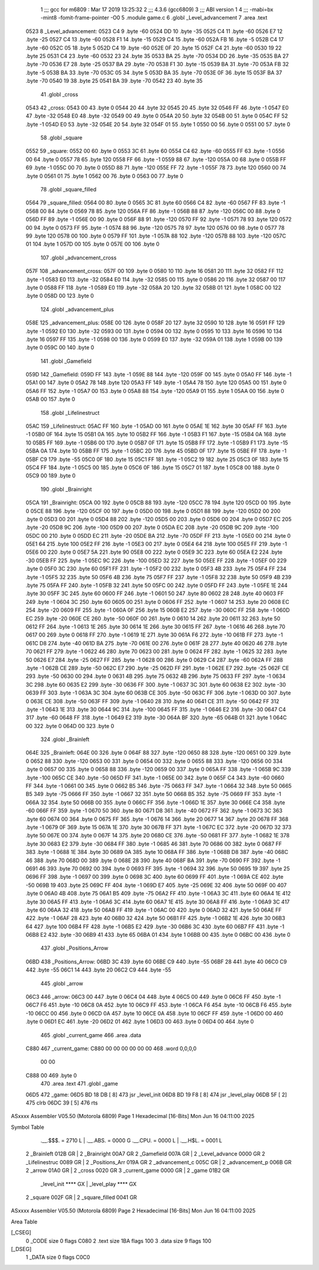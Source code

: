                               1 ;;; gcc for m6809 : Mar 17 2019 13:25:32
                              2 ;;; 4.3.6 (gcc6809)
                              3 ;;; ABI version 1
                              4 ;;; -mabi=bx -mint8 -fomit-frame-pointer -O0
                              5 	.module	game.c
                              6 	.globl	_Level_advancement
                              7 	.area	.text
   0523                       8 _Level_advancement:
   0523 C4                    9 	.byte	-60
   0524 DD                   10 	.byte	-35
   0525 C4                   11 	.byte	-60
   0526 E7                   12 	.byte	-25
   0527 C4                   13 	.byte	-60
   0528 F1                   14 	.byte	-15
   0529 C4                   15 	.byte	-60
   052A FB                   16 	.byte	-5
   052B C4                   17 	.byte	-60
   052C 05                   18 	.byte	5
   052D C4                   19 	.byte	-60
   052E 0F                   20 	.byte	15
   052F C4                   21 	.byte	-60
   0530 19                   22 	.byte	25
   0531 C4                   23 	.byte	-60
   0532 23                   24 	.byte	35
   0533 BA                   25 	.byte	-70
   0534 DD                   26 	.byte	-35
   0535 BA                   27 	.byte	-70
   0536 E7                   28 	.byte	-25
   0537 BA                   29 	.byte	-70
   0538 F1                   30 	.byte	-15
   0539 BA                   31 	.byte	-70
   053A FB                   32 	.byte	-5
   053B BA                   33 	.byte	-70
   053C 05                   34 	.byte	5
   053D BA                   35 	.byte	-70
   053E 0F                   36 	.byte	15
   053F BA                   37 	.byte	-70
   0540 19                   38 	.byte	25
   0541 BA                   39 	.byte	-70
   0542 23                   40 	.byte	35
                             41 	.globl	_cross
   0543                      42 _cross:
   0543 00                   43 	.byte	0
   0544 20                   44 	.byte	32
   0545 20                   45 	.byte	32
   0546 FF                   46 	.byte	-1
   0547 E0                   47 	.byte	-32
   0548 E0                   48 	.byte	-32
   0549 00                   49 	.byte	0
   054A 20                   50 	.byte	32
   054B 00                   51 	.byte	0
   054C FF                   52 	.byte	-1
   054D E0                   53 	.byte	-32
   054E 20                   54 	.byte	32
   054F 01                   55 	.byte	1
   0550 00                   56 	.byte	0
   0551 00                   57 	.byte	0
                             58 	.globl	_square
   0552                      59 _square:
   0552 00                   60 	.byte	0
   0553 3C                   61 	.byte	60
   0554 C4                   62 	.byte	-60
   0555 FF                   63 	.byte	-1
   0556 00                   64 	.byte	0
   0557 78                   65 	.byte	120
   0558 FF                   66 	.byte	-1
   0559 88                   67 	.byte	-120
   055A 00                   68 	.byte	0
   055B FF                   69 	.byte	-1
   055C 00                   70 	.byte	0
   055D 88                   71 	.byte	-120
   055E FF                   72 	.byte	-1
   055F 78                   73 	.byte	120
   0560 00                   74 	.byte	0
   0561 01                   75 	.byte	1
   0562 00                   76 	.byte	0
   0563 00                   77 	.byte	0
                             78 	.globl	_square_filled
   0564                      79 _square_filled:
   0564 00                   80 	.byte	0
   0565 3C                   81 	.byte	60
   0566 C4                   82 	.byte	-60
   0567 FF                   83 	.byte	-1
   0568 00                   84 	.byte	0
   0569 78                   85 	.byte	120
   056A FF                   86 	.byte	-1
   056B 88                   87 	.byte	-120
   056C 00                   88 	.byte	0
   056D FF                   89 	.byte	-1
   056E 00                   90 	.byte	0
   056F 88                   91 	.byte	-120
   0570 FF                   92 	.byte	-1
   0571 78                   93 	.byte	120
   0572 00                   94 	.byte	0
   0573 FF                   95 	.byte	-1
   0574 88                   96 	.byte	-120
   0575 78                   97 	.byte	120
   0576 00                   98 	.byte	0
   0577 78                   99 	.byte	120
   0578 00                  100 	.byte	0
   0579 FF                  101 	.byte	-1
   057A 88                  102 	.byte	-120
   057B 88                  103 	.byte	-120
   057C 01                  104 	.byte	1
   057D 00                  105 	.byte	0
   057E 00                  106 	.byte	0
                            107 	.globl	_advancement_cross
   057F                     108 _advancement_cross:
   057F 00                  109 	.byte	0
   0580 10                  110 	.byte	16
   0581 20                  111 	.byte	32
   0582 FF                  112 	.byte	-1
   0583 E0                  113 	.byte	-32
   0584 E0                  114 	.byte	-32
   0585 00                  115 	.byte	0
   0586 20                  116 	.byte	32
   0587 00                  117 	.byte	0
   0588 FF                  118 	.byte	-1
   0589 E0                  119 	.byte	-32
   058A 20                  120 	.byte	32
   058B 01                  121 	.byte	1
   058C 00                  122 	.byte	0
   058D 00                  123 	.byte	0
                            124 	.globl	_advancement_plus
   058E                     125 _advancement_plus:
   058E 00                  126 	.byte	0
   058F 20                  127 	.byte	32
   0590 10                  128 	.byte	16
   0591 FF                  129 	.byte	-1
   0592 E0                  130 	.byte	-32
   0593 00                  131 	.byte	0
   0594 00                  132 	.byte	0
   0595 10                  133 	.byte	16
   0596 10                  134 	.byte	16
   0597 FF                  135 	.byte	-1
   0598 00                  136 	.byte	0
   0599 E0                  137 	.byte	-32
   059A 01                  138 	.byte	1
   059B 00                  139 	.byte	0
   059C 00                  140 	.byte	0
                            141 	.globl	_Gamefield
   059D                     142 _Gamefield:
   059D FF                  143 	.byte	-1
   059E 88                  144 	.byte	-120
   059F 00                  145 	.byte	0
   05A0 FF                  146 	.byte	-1
   05A1 00                  147 	.byte	0
   05A2 78                  148 	.byte	120
   05A3 FF                  149 	.byte	-1
   05A4 78                  150 	.byte	120
   05A5 00                  151 	.byte	0
   05A6 FF                  152 	.byte	-1
   05A7 00                  153 	.byte	0
   05A8 88                  154 	.byte	-120
   05A9 01                  155 	.byte	1
   05AA 00                  156 	.byte	0
   05AB 00                  157 	.byte	0
                            158 	.globl	_Lifelinestruct
   05AC                     159 _Lifelinestruct:
   05AC FF                  160 	.byte	-1
   05AD 00                  161 	.byte	0
   05AE 1E                  162 	.byte	30
   05AF FF                  163 	.byte	-1
   05B0 0F                  164 	.byte	15
   05B1 0A                  165 	.byte	10
   05B2 FF                  166 	.byte	-1
   05B3 F1                  167 	.byte	-15
   05B4 0A                  168 	.byte	10
   05B5 FF                  169 	.byte	-1
   05B6 00                  170 	.byte	0
   05B7 0F                  171 	.byte	15
   05B8 FF                  172 	.byte	-1
   05B9 F1                  173 	.byte	-15
   05BA 0A                  174 	.byte	10
   05BB FF                  175 	.byte	-1
   05BC 2D                  176 	.byte	45
   05BD 0F                  177 	.byte	15
   05BE FF                  178 	.byte	-1
   05BF C9                  179 	.byte	-55
   05C0 0F                  180 	.byte	15
   05C1 FF                  181 	.byte	-1
   05C2 19                  182 	.byte	25
   05C3 0F                  183 	.byte	15
   05C4 FF                  184 	.byte	-1
   05C5 00                  185 	.byte	0
   05C6 0F                  186 	.byte	15
   05C7 01                  187 	.byte	1
   05C8 00                  188 	.byte	0
   05C9 00                  189 	.byte	0
                            190 	.globl	_Brainright
   05CA                     191 _Brainright:
   05CA 00                  192 	.byte	0
   05CB 88                  193 	.byte	-120
   05CC 78                  194 	.byte	120
   05CD 00                  195 	.byte	0
   05CE 88                  196 	.byte	-120
   05CF 00                  197 	.byte	0
   05D0 00                  198 	.byte	0
   05D1 88                  199 	.byte	-120
   05D2 00                  200 	.byte	0
   05D3 00                  201 	.byte	0
   05D4 88                  202 	.byte	-120
   05D5 00                  203 	.byte	0
   05D6 00                  204 	.byte	0
   05D7 EC                  205 	.byte	-20
   05D8 9C                  206 	.byte	-100
   05D9 00                  207 	.byte	0
   05DA EC                  208 	.byte	-20
   05DB 9C                  209 	.byte	-100
   05DC 00                  210 	.byte	0
   05DD EC                  211 	.byte	-20
   05DE BA                  212 	.byte	-70
   05DF FF                  213 	.byte	-1
   05E0 00                  214 	.byte	0
   05E1 64                  215 	.byte	100
   05E2 FF                  216 	.byte	-1
   05E3 00                  217 	.byte	0
   05E4 64                  218 	.byte	100
   05E5 FF                  219 	.byte	-1
   05E6 00                  220 	.byte	0
   05E7 5A                  221 	.byte	90
   05E8 00                  222 	.byte	0
   05E9 3C                  223 	.byte	60
   05EA E2                  224 	.byte	-30
   05EB FF                  225 	.byte	-1
   05EC 9C                  226 	.byte	-100
   05ED 32                  227 	.byte	50
   05EE FF                  228 	.byte	-1
   05EF 00                  229 	.byte	0
   05F0 3C                  230 	.byte	60
   05F1 FF                  231 	.byte	-1
   05F2 00                  232 	.byte	0
   05F3 4B                  233 	.byte	75
   05F4 FF                  234 	.byte	-1
   05F5 32                  235 	.byte	50
   05F6 4B                  236 	.byte	75
   05F7 FF                  237 	.byte	-1
   05F8 32                  238 	.byte	50
   05F9 4B                  239 	.byte	75
   05FA FF                  240 	.byte	-1
   05FB 32                  241 	.byte	50
   05FC 00                  242 	.byte	0
   05FD FF                  243 	.byte	-1
   05FE 1E                  244 	.byte	30
   05FF 3C                  245 	.byte	60
   0600 FF                  246 	.byte	-1
   0601 50                  247 	.byte	80
   0602 28                  248 	.byte	40
   0603 FF                  249 	.byte	-1
   0604 3C                  250 	.byte	60
   0605 00                  251 	.byte	0
   0606 FF                  252 	.byte	-1
   0607 14                  253 	.byte	20
   0608 EC                  254 	.byte	-20
   0609 FF                  255 	.byte	-1
   060A 0F                  256 	.byte	15
   060B E2                  257 	.byte	-30
   060C FF                  258 	.byte	-1
   060D EC                  259 	.byte	-20
   060E CE                  260 	.byte	-50
   060F 00                  261 	.byte	0
   0610 14                  262 	.byte	20
   0611 32                  263 	.byte	50
   0612 FF                  264 	.byte	-1
   0613 1E                  265 	.byte	30
   0614 1E                  266 	.byte	30
   0615 FF                  267 	.byte	-1
   0616 46                  268 	.byte	70
   0617 00                  269 	.byte	0
   0618 FF                  270 	.byte	-1
   0619 1E                  271 	.byte	30
   061A F6                  272 	.byte	-10
   061B FF                  273 	.byte	-1
   061C D8                  274 	.byte	-40
   061D BA                  275 	.byte	-70
   061E 00                  276 	.byte	0
   061F 28                  277 	.byte	40
   0620 46                  278 	.byte	70
   0621 FF                  279 	.byte	-1
   0622 46                  280 	.byte	70
   0623 00                  281 	.byte	0
   0624 FF                  282 	.byte	-1
   0625 32                  283 	.byte	50
   0626 E7                  284 	.byte	-25
   0627 FF                  285 	.byte	-1
   0628 00                  286 	.byte	0
   0629 C4                  287 	.byte	-60
   062A FF                  288 	.byte	-1
   062B CE                  289 	.byte	-50
   062C E7                  290 	.byte	-25
   062D FF                  291 	.byte	-1
   062E E7                  292 	.byte	-25
   062F CE                  293 	.byte	-50
   0630 00                  294 	.byte	0
   0631 4B                  295 	.byte	75
   0632 4B                  296 	.byte	75
   0633 FF                  297 	.byte	-1
   0634 3C                  298 	.byte	60
   0635 E2                  299 	.byte	-30
   0636 FF                  300 	.byte	-1
   0637 3C                  301 	.byte	60
   0638 E2                  302 	.byte	-30
   0639 FF                  303 	.byte	-1
   063A 3C                  304 	.byte	60
   063B CE                  305 	.byte	-50
   063C FF                  306 	.byte	-1
   063D 00                  307 	.byte	0
   063E CE                  308 	.byte	-50
   063F FF                  309 	.byte	-1
   0640 28                  310 	.byte	40
   0641 CE                  311 	.byte	-50
   0642 FF                  312 	.byte	-1
   0643 1E                  313 	.byte	30
   0644 9C                  314 	.byte	-100
   0645 FF                  315 	.byte	-1
   0646 E2                  316 	.byte	-30
   0647 C4                  317 	.byte	-60
   0648 FF                  318 	.byte	-1
   0649 E2                  319 	.byte	-30
   064A BF                  320 	.byte	-65
   064B 01                  321 	.byte	1
   064C 00                  322 	.byte	0
   064D 00                  323 	.byte	0
                            324 	.globl	_Brainleft
   064E                     325 _Brainleft:
   064E 00                  326 	.byte	0
   064F 88                  327 	.byte	-120
   0650 88                  328 	.byte	-120
   0651 00                  329 	.byte	0
   0652 88                  330 	.byte	-120
   0653 00                  331 	.byte	0
   0654 00                  332 	.byte	0
   0655 88                  333 	.byte	-120
   0656 00                  334 	.byte	0
   0657 00                  335 	.byte	0
   0658 88                  336 	.byte	-120
   0659 00                  337 	.byte	0
   065A FF                  338 	.byte	-1
   065B 9C                  339 	.byte	-100
   065C CE                  340 	.byte	-50
   065D FF                  341 	.byte	-1
   065E 00                  342 	.byte	0
   065F C4                  343 	.byte	-60
   0660 FF                  344 	.byte	-1
   0661 00                  345 	.byte	0
   0662 B5                  346 	.byte	-75
   0663 FF                  347 	.byte	-1
   0664 32                  348 	.byte	50
   0665 B5                  349 	.byte	-75
   0666 FF                  350 	.byte	-1
   0667 32                  351 	.byte	50
   0668 B5                  352 	.byte	-75
   0669 FF                  353 	.byte	-1
   066A 32                  354 	.byte	50
   066B 00                  355 	.byte	0
   066C FF                  356 	.byte	-1
   066D 1E                  357 	.byte	30
   066E C4                  358 	.byte	-60
   066F FF                  359 	.byte	-1
   0670 50                  360 	.byte	80
   0671 D8                  361 	.byte	-40
   0672 FF                  362 	.byte	-1
   0673 3C                  363 	.byte	60
   0674 00                  364 	.byte	0
   0675 FF                  365 	.byte	-1
   0676 14                  366 	.byte	20
   0677 14                  367 	.byte	20
   0678 FF                  368 	.byte	-1
   0679 0F                  369 	.byte	15
   067A 1E                  370 	.byte	30
   067B FF                  371 	.byte	-1
   067C EC                  372 	.byte	-20
   067D 32                  373 	.byte	50
   067E 00                  374 	.byte	0
   067F 14                  375 	.byte	20
   0680 CE                  376 	.byte	-50
   0681 FF                  377 	.byte	-1
   0682 1E                  378 	.byte	30
   0683 E2                  379 	.byte	-30
   0684 FF                  380 	.byte	-1
   0685 46                  381 	.byte	70
   0686 00                  382 	.byte	0
   0687 FF                  383 	.byte	-1
   0688 1E                  384 	.byte	30
   0689 0A                  385 	.byte	10
   068A FF                  386 	.byte	-1
   068B D8                  387 	.byte	-40
   068C 46                  388 	.byte	70
   068D 00                  389 	.byte	0
   068E 28                  390 	.byte	40
   068F BA                  391 	.byte	-70
   0690 FF                  392 	.byte	-1
   0691 46                  393 	.byte	70
   0692 00                  394 	.byte	0
   0693 FF                  395 	.byte	-1
   0694 32                  396 	.byte	50
   0695 19                  397 	.byte	25
   0696 FF                  398 	.byte	-1
   0697 00                  399 	.byte	0
   0698 3C                  400 	.byte	60
   0699 FF                  401 	.byte	-1
   069A CE                  402 	.byte	-50
   069B 19                  403 	.byte	25
   069C FF                  404 	.byte	-1
   069D E7                  405 	.byte	-25
   069E 32                  406 	.byte	50
   069F 00                  407 	.byte	0
   06A0 4B                  408 	.byte	75
   06A1 B5                  409 	.byte	-75
   06A2 FF                  410 	.byte	-1
   06A3 3C                  411 	.byte	60
   06A4 1E                  412 	.byte	30
   06A5 FF                  413 	.byte	-1
   06A6 3C                  414 	.byte	60
   06A7 1E                  415 	.byte	30
   06A8 FF                  416 	.byte	-1
   06A9 3C                  417 	.byte	60
   06AA 32                  418 	.byte	50
   06AB FF                  419 	.byte	-1
   06AC 00                  420 	.byte	0
   06AD 32                  421 	.byte	50
   06AE FF                  422 	.byte	-1
   06AF 28                  423 	.byte	40
   06B0 32                  424 	.byte	50
   06B1 FF                  425 	.byte	-1
   06B2 1E                  426 	.byte	30
   06B3 64                  427 	.byte	100
   06B4 FF                  428 	.byte	-1
   06B5 E2                  429 	.byte	-30
   06B6 3C                  430 	.byte	60
   06B7 FF                  431 	.byte	-1
   06B8 E2                  432 	.byte	-30
   06B9 41                  433 	.byte	65
   06BA 01                  434 	.byte	1
   06BB 00                  435 	.byte	0
   06BC 00                  436 	.byte	0
                            437 	.globl	_Positions_Arrow
   06BD                     438 _Positions_Arrow:
   06BD 3C                  439 	.byte	60
   06BE C9                  440 	.byte	-55
   06BF 28                  441 	.byte	40
   06C0 C9                  442 	.byte	-55
   06C1 14                  443 	.byte	20
   06C2 C9                  444 	.byte	-55
                            445 	.globl	_arrow
   06C3                     446 _arrow:
   06C3 00                  447 	.byte	0
   06C4 04                  448 	.byte	4
   06C5 00                  449 	.byte	0
   06C6 FF                  450 	.byte	-1
   06C7 F6                  451 	.byte	-10
   06C8 0A                  452 	.byte	10
   06C9 FF                  453 	.byte	-1
   06CA F6                  454 	.byte	-10
   06CB F6                  455 	.byte	-10
   06CC 00                  456 	.byte	0
   06CD 0A                  457 	.byte	10
   06CE 0A                  458 	.byte	10
   06CF FF                  459 	.byte	-1
   06D0 00                  460 	.byte	0
   06D1 EC                  461 	.byte	-20
   06D2 01                  462 	.byte	1
   06D3 00                  463 	.byte	0
   06D4 00                  464 	.byte	0
                            465 	.globl	_current_game
                            466 	.area	.data
   C880                     467 _current_game:
   C880 00 00 00 00 00 00   468 	.word	0,0,0,0
        00 00
   C888 00                  469 	.byte	0
                            470 	.area	.text
                            471 	.globl	_game
   06D5                     472 _game:
   06D5 BD 18 DB      [ 8]  473 	jsr	_level_init
   06D8 BD 19 F8      [ 8]  474 	jsr	_level_play
   06DB 5F            [ 2]  475 	clrb
   06DC 39            [ 5]  476 	rts
ASxxxx Assembler V05.50  (Motorola 6809)                                Page 1
Hexadecimal [16-Bits]                                 Mon Jun 16 04:11:00 2025

Symbol Table

    .__.$$$.       =   2710 L   |     .__.ABS.       =   0000 G
    .__.CPU.       =   0000 L   |     .__.H$L.       =   0001 L
  2 _Brainleft         012B GR  |   2 _Brainright        00A7 GR
  2 _Gamefield         007A GR  |   2 _Level_advance     0000 GR
  2 _Lifelinestruc     0089 GR  |   2 _Positions_Arr     019A GR
  2 _advancement_c     005C GR  |   2 _advancement_p     006B GR
  2 _arrow             01A0 GR  |   2 _cross             0020 GR
  3 _current_game      0000 GR  |   2 _game              01B2 GR
    _level_init        **** GX  |     _level_play        **** GX
  2 _square            002F GR  |   2 _square_filled     0041 GR

ASxxxx Assembler V05.50  (Motorola 6809)                                Page 2
Hexadecimal [16-Bits]                                 Mon Jun 16 04:11:00 2025

Area Table

[_CSEG]
   0 _CODE            size    0   flags C080
   2 .text            size  1BA   flags  100
   3 .data            size    9   flags  100
[_DSEG]
   1 _DATA            size    0   flags C0C0

